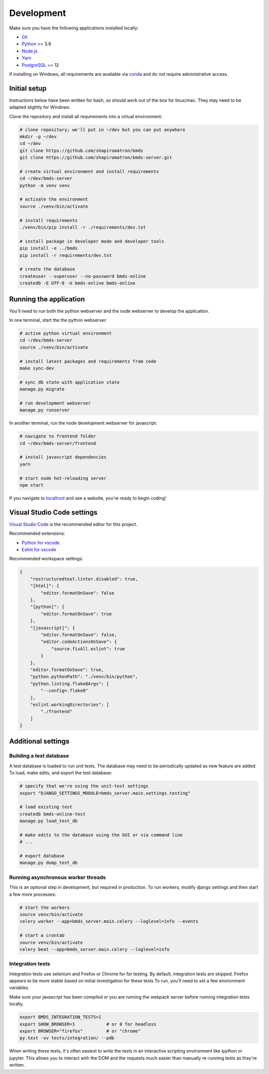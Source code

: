 Development
===========

Make sure you have the following applications installed locally:

- `Git`_
- `Python`_ == 3.9
- `Node.js`_
- `Yarn`_
- `PostgreSQL`_ == 12

.. _`Git`: https://git-scm.com/
.. _`Python`: https://www.python.org/
.. _`Node.js`: https://nodejs.org
.. _`Yarn`: https://yarnpkg.com/
.. _`PostgreSQL`: https://www.postgresql.org/

If installing on Windows, all requirements are available via `conda`_ and do not require administrative access.

.. _`conda`: https://docs.conda.io/

Initial setup
~~~~~~~~~~~~~

Instructions below have been written for bash, so should work out of the box for linux/mac. They may need to be adapted slightly for Windows.

Clone the repository and install all requirements into a virtual environment:

.. code-block:: bash

    # clone repository; we'll put in ~/dev but you can put anywhere
    mkdir -p ~/dev
    cd ~/dev
    git clone https://github.com/shapiromatron/bmds
    git clone https://github.com/shapiromatron/bmds-server.git

    # create virtual environment and install requirements
    cd ~/dev/bmds-server
    python -m venv venv

    # activate the environment
    source ./venv/bin/activate

    # install requirements
    ./venv/bin/pip install -r ./requirements/dev.txt

    # install package in developer mode and developer tools
    pip install -e ../bmds
    pip install -r requirements/dev.txt

    # create the database
    createuser --superuser --no-password bmds-online
    createdb -E UTF-8 -U bmds-online bmds-online

Running the application
~~~~~~~~~~~~~~~~~~~~~~~

You'll need to run both the python webserver and the node webserver to develop the application.

In one terminal, start the the python webserver:

.. code-block:: bash

    # active python virtual environment
    cd ~/dev/bmds-server
    source ./venv/bin/activate

    # install latest packages and requirements from code
    make sync-dev

    # sync db state with application state
    manage.py migrate

    # run development webserver
    manage.py runserver

In another terminal, run the node development webserver for javascript:

.. code-block:: bash

    # navigate to frontend folder
    cd ~/dev/bmds-server/frontend

    # install javascript dependencies
    yarn

    # start node hot-reloading server
    npm start

If you navigate to `localhost`_ and see a website, you're ready to begin coding!

.. _`localhost`: http://127.0.0.1:8000/

Visual Studio Code settings
~~~~~~~~~~~~~~~~~~~~~~~~~~~

`Visual Studio Code`_ is the recommended editor for this project.

.. _`Visual Studio Code`: https://code.visualstudio.com/

Recommended extensions:

- `Python for vscode`_
- `Eslint for vscode`_

.. _`Python for vscode`: https://marketplace.visualstudio.com/items?itemName=ms-python.python
.. _`Eslint for vscode`: https://marketplace.visualstudio.com/items?itemName=dbaeumer.vscode-eslint

Recommended workspace settings:

.. code-block:: json

    {
        "restructuredtext.linter.disabled": true,
        "[html]": {
            "editor.formatOnSave": false
        },
        "[python]": {
            "editor.formatOnSave": true
        },
        "[javascript]": {
            "editor.formatOnSave": false,
            "editor.codeActionsOnSave": {
                "source.fixAll.eslint": true
            }
        },
        "editor.formatOnSave": true,
        "python.pythonPath": "./venv/bin/python",
        "python.linting.flake8Args": [
            "--config=.flake8"
        ],
        "eslint.workingDirectories": [
            "./frontend"
        ]
    }

Additional settings
~~~~~~~~~~~~~~~~~~~

Building a test database
------------------------

A test database is loaded to run unit tests. The database may need to be periodically updated as new feature are added. To load, make edits, and export the test database:

.. code-block:: bash

    # specify that we're using the unit-test settings
    export "DJANGO_SETTINGS_MODULE=bmds_server.main.settings.testing"

    # load existing test
    createdb bmds-online-test
    manage.py load_test_db

    # make edits to the database using the GUI or via command line
    # ...

    # export database
    manage.py dump_test_db

Running asynchronous worker threads
-----------------------------------

This is an optional step in development, but required in production. To run workers, modify django settings and then start a few more processes:

.. code-block:: bash

    # start the workers
    source venv/bin/activate
    celery worker --app=bmds_server.main.celery --loglevel=info --events

    # start a crontab
    source venv/bin/activate
    celery beat --app=bmds_server.main.celery --loglevel=info


Integration tests
-----------------

Integration tests use selenium and Firefox or Chrome for for testing. By default, integration tests are skipped. Firefox appears to be more stable based on initial investigation for these tests To run, you'll need to set a few environment variables.

Make sure your javascript has been compiled or you are running the webpack server before running integration tests locally.

.. code-block:: bash

    export BMDS_INTEGRATION_TESTS=1
    export SHOW_BROWSER=1            # or 0 for headless
    export BROWSER="firefox"         # or "chrome"
    py.test -sv tests/integration/ --pdb

When writing these tests, it's often easiest to write the tests in an interactive scripting environment like ipython or jupyter. This allows you to interact with the DOM and the requests much easier than manually re-running tests as they're written.
